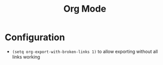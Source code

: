 #+TITLE:Org Mode

* Configuration

- ~(setq org-export-with-broken-links 1)~ to allow exporting without all links working
